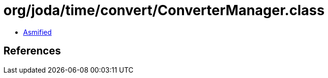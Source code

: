 = org/joda/time/convert/ConverterManager.class

 - link:ConverterManager-asmified.java[Asmified]

== References

